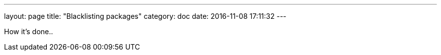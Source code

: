 ---
layout: page
title: "Blacklisting packages"
category: doc
date: 2016-11-08 17:11:32
---

How it's done..
